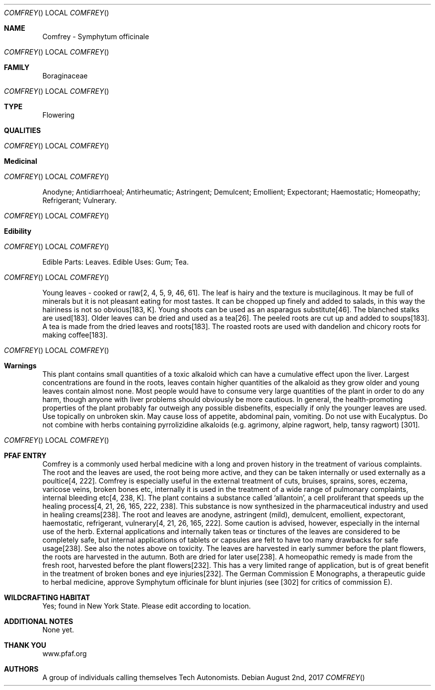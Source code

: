 .Dd August 2nd, 2017    
.Dt COMFREY
.Os
.Sh NAME
.Nm Comfrey - Symphytum officinale
.Os
.Sh FAMILY
Boraginaceae
.Os 
.Sh TYPE
Flowering
.Sh QUALITIES
.Os
.Sh Medicinal
.Os
Anodyne; Antidiarrhoeal; Antirheumatic; Astringent; Demulcent; Emollient; Expectorant; Haemostatic; Homeopathy; Refrigerant; Vulnerary.
.Os
.Sh Edibility
.Os
Edible Parts: Leaves. 
Edible Uses: Gum; Tea.
.Os
Young leaves - cooked or raw[2, 4, 5, 9, 46, 61]. The leaf is hairy and the texture is mucilaginous. It may be full of minerals but it is not pleasant eating for most tastes. It can be chopped up finely and added to salads, in this way the hairiness is not so obvious[183, K]. Young shoots can be used as an asparagus substitute[46]. The blanched stalks are used[183]. Older leaves can be dried and used as a tea[26]. The peeled roots are cut up and added to soups[183]. A tea is made from the dried leaves and roots[183]. The roasted roots are used with dandelion and chicory roots for making coffee[183].
.Os
.Sh Warnings
This plant contains small quantities of a toxic alkaloid which can have a cumulative effect upon the liver. Largest concentrations are found in the roots, leaves contain higher quantities of the alkaloid as they grow older and young leaves contain almost none. Most people would have to consume very large quantities of the plant in order to do any harm, though anyone with liver problems should obviously be more cautious. In general, the health-promoting properties of the plant probably far outweigh any possible disbenefits, especially if only the younger leaves are used. Use topically on unbroken skin. May cause loss of appetite, abdominal pain, vomiting. Do not use with Eucalyptus. Do not combine with herbs containing pyrrolizidine alkaloids (e.g. agrimony, alpine ragwort, help, tansy ragwort) [301].
.Os
.Sh PFAF ENTRY
Comfrey is a commonly used herbal medicine with a long and proven history in the treatment of various complaints. The root and the leaves are used, the root being more active, and they can be taken internally or used externally as a poultice[4, 222]. Comfrey is especially useful in the external treatment of cuts, bruises, sprains, sores, eczema, varicose veins, broken bones etc, internally it is used in the treatment of a wide range of pulmonary complaints, internal bleeding etc[4, 238, K]. The plant contains a substance called 'allantoin', a cell proliferant that speeds up the healing process[4, 21, 26, 165, 222, 238]. This substance is now synthesized in the pharmaceutical industry and used in healing creams[238]. The root and leaves are anodyne, astringent (mild), demulcent, emollient, expectorant, haemostatic, refrigerant, vulnerary[4, 21, 26, 165, 222]. Some caution is advised, however, especially in the internal use of the herb. External applications and internally taken teas or tinctures of the leaves are considered to be completely safe, but internal applications of tablets or capsules are felt to have too many drawbacks for safe usage[238]. See also the notes above on toxicity. The leaves are harvested in early summer before the plant flowers, the roots are harvested in the autumn. Both are dried for later use[238]. A homeopathic remedy is made from the fresh root, harvested before the plant flowers[232]. This has a very limited range of application, but is of great benefit in the treatment of broken bones and eye injuries[232]. The German Commission E Monographs, a therapeutic guide to herbal medicine, approve Symphytum officinale for blunt injuries (see [302] for critics of commission E).
.Sh WILDCRAFTING HABITAT
Yes; found in New York State. Please edit according to location.
.Sh ADDITIONAL NOTES
None yet.
.Sh THANK YOU
www.pfaf.org
.Sh AUTHORS
A group of individuals calling themselves Tech Autonomists.
